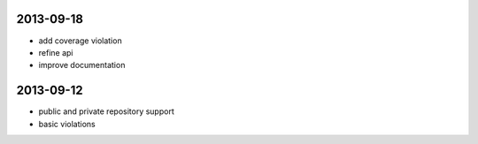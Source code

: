 2013-09-18
==========

- add coverage violation
- refine api
- improve documentation


2013-09-12
==========

- public and private repository support
- basic violations
